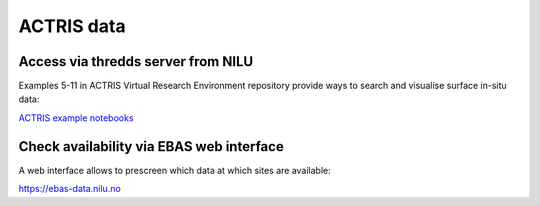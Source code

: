 ACTRIS data
===========

Access via thredds server from NILU
~~~~~~~~~~~~~~~~~~~~~~~~~~~~~~~~~~~
Examples 5-11 in ACTRIS Virtual Research Environment repository provide ways to search and visualise surface in-situ data:

`ACTRIS example notebooks <https://github.com/ACTRIS-Data-Centre/actris-jupyter-hub>`_


Check availability via EBAS web interface
~~~~~~~~~~~~~~~~~~~~~~~~~~~~~~~~~~~~~~~~~~~
A web interface allows to prescreen which data at which sites are available:

https://ebas-data.nilu.no


